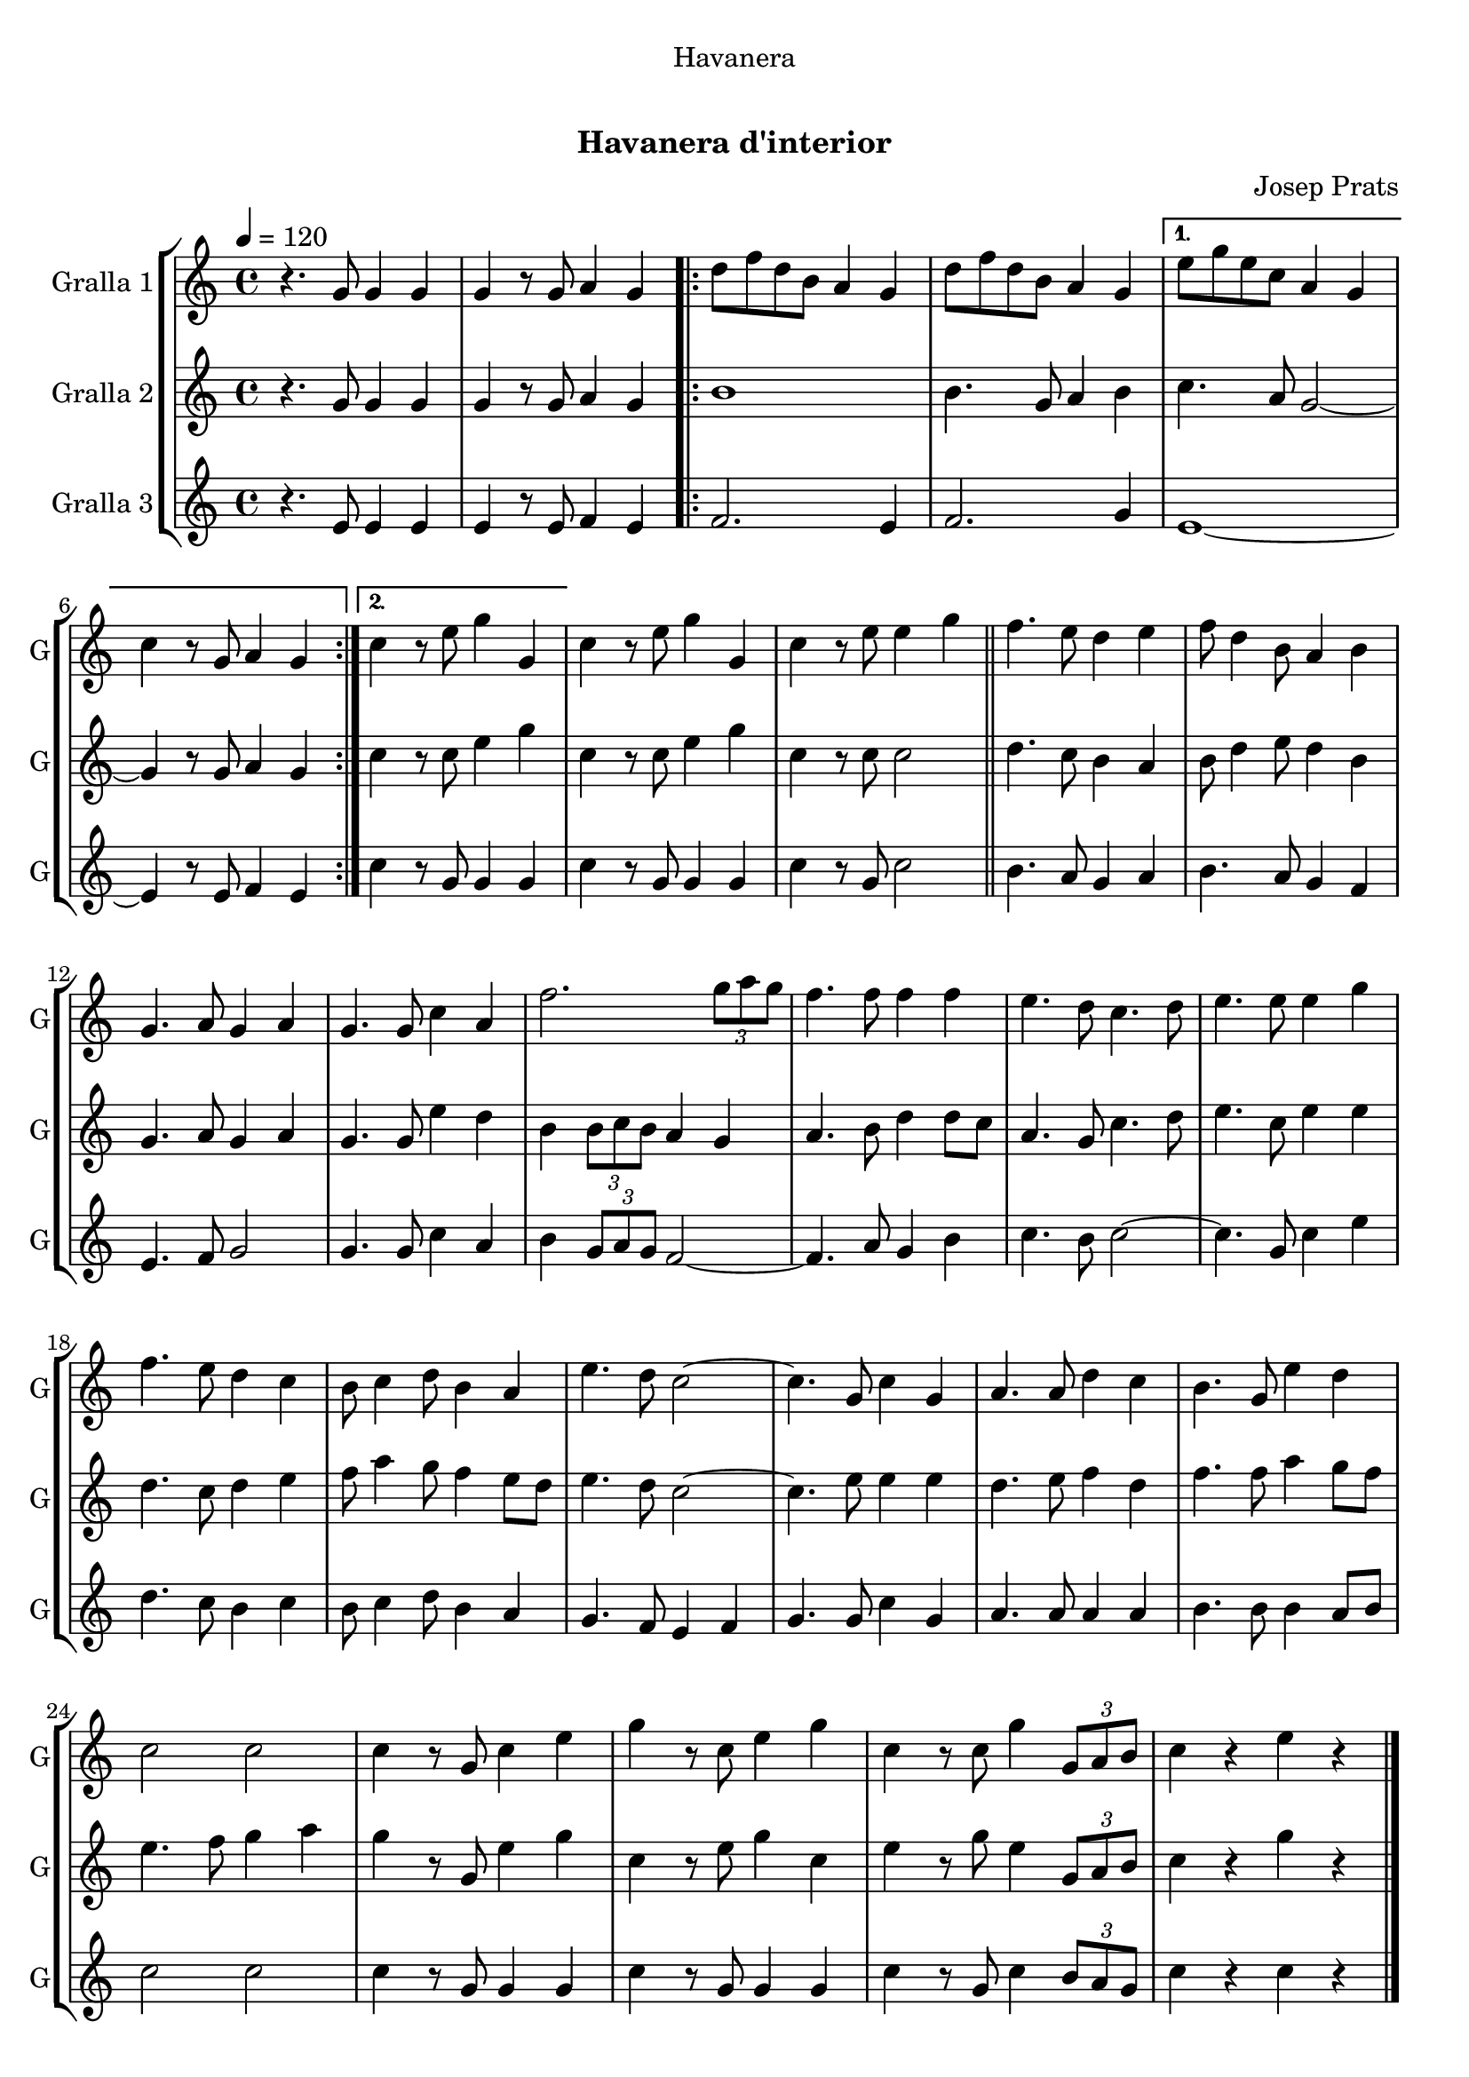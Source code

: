 \version "2.16.0"

\header {
  dedication="Havanera"
  title="   "
  subtitle="Havanera d'interior"
  subsubtitle=""
  poet=""
  meter=""
  piece=""
  composer="Josep Prats"
  arranger=""
  opus=""
  instrument=""
  copyright="     "
  tagline="  "
}

liniaroAa =
\relative g'
{
  \tempo 4=120
  \clef treble
  \key c \major
  \time 4/4
  r4. g8 g4 g  |
  g4 r8 g a4 g  |
  \repeat volta 2 { d'8 f d b a4 g  |
  d'8 f d b a4 g }
  %05
  \alternative { { e'8 g e c a4 g  |
  c4 r8 g a4 g }
  { c4 r8 e g4 g, } }
  c4 r8 e g4 g,  |
  c4 r8 e e4 g  \bar "||"
  %10
  f4. e8 d4 e  |
  f8 d4 b8 a4 b  |
  g4. a8 g4 a  |
  g4. g8 c4 a  |
  f'2. \times 2/3 { g8 a g }  |
  %15
  f4. f8 f4 f  |
  e4. d8 c4. d8  |
  e4. e8 e4 g  |
  f4. e8 d4 c  |
  b8 c4 d8 b4 a  |
  %20
  e'4. d8 c2 ~  |
  c4. g8 c4 g  |
  a4. a8 d4 c  |
  b4. g8 e'4 d  |
  c2 c  |
  %25
  c4 r8 g c4 e  |
  g4 r8 c, e4 g  |
  c,4 r8 c g'4 \times 2/3 { g,8 a b }  |
  c4 r e r  \bar "|."
}

liniaroAb =
\relative g'
{
  \tempo 4=120
  \clef treble
  \key c \major
  \time 4/4
  r4. g8 g4 g  |
  g4 r8 g a4 g  |
  \repeat volta 2 { b1  |
  b4. g8 a4 b }
  %05
  \alternative { { c4. a8 g2 ~  |
  g4 r8 g a4 g }
  { c4 r8 c e4 g } }
  c,4 r8 c e4 g  |
  c,4 r8 c c2  \bar "||"
  %10
  d4. c8 b4 a  |
  b8 d4 e8 d4 b  |
  g4. a8 g4 a  |
  g4. g8 e'4 d  |
  b4 \times 2/3 { b8 c b } a4 g  |
  %15
  a4. b8 d4 d8 c  |
  a4. g8 c4. d8  |
  e4. c8 e4 e  |
  d4. c8 d4 e  |
  f8 a4 g8 f4 e8 d  |
  %20
  e4. d8 c2 ~  |
  c4. e8 e4 e  |
  d4. e8 f4 d  |
  f4. f8 a4 g8 f  |
  e4. f8 g4 a  |
  %25
  g4 r8 g, e'4 g  |
  c,4 r8 e g4 c,  |
  e4 r8 g e4 \times 2/3 { g,8 a b }  |
  c4 r g' r  \bar "|."
}

liniaroAc =
\relative e'
{
  \tempo 4=120
  \clef treble
  \key c \major
  \time 4/4
  r4. e8 e4 e  |
  e4 r8 e f4 e  |
  \repeat volta 2 { f2. e4  |
  f2. g4 }
  %05
  \alternative { { e1 ~  |
  e4 r8 e f4 e }
  { c'4 r8 g g4 g } }
  c4 r8 g g4 g  |
  c4 r8 g c2  \bar "||"
  %10
  b4. a8 g4 a  |
  b4. a8 g4 f  |
  e4. f8 g2  |
  g4. g8 c4 a  |
  b4 \times 2/3 { g8 a g } f2 ~  |
  %15
  f4. a8 g4 b  |
  c4. b8 c2 ~  |
  c4. g8 c4 e  |
  d4. c8 b4 c  |
  b8 c4 d8 b4 a  |
  %20
  g4. f8 e4 f  |
  g4. g8 c4 g  |
  a4. a8 a4 a  |
  b4. b8 b4 a8 b  |
  c2 c  |
  %25
  c4 r8 g g4 g  |
  c4 r8 g g4 g  |
  c4 r8 g c4 \times 2/3 { b8 a g }  |
  c4 r c r  \bar "|."
}

\bookpart {
  \score {
    \new StaffGroup {
      \override Score.RehearsalMark #'self-alignment-X = #LEFT
      <<
        \new Staff \with {instrumentName = #"Gralla 1" shortInstrumentName = #"G"} \liniaroAa
        \new Staff \with {instrumentName = #"Gralla 2" shortInstrumentName = #"G"} \liniaroAb
        \new Staff \with {instrumentName = #"Gralla 3" shortInstrumentName = #"G"} \liniaroAc
      >>
    }
    \layout {}
  }\score { \unfoldRepeats
    \new StaffGroup {
      \override Score.RehearsalMark #'self-alignment-X = #LEFT
      <<
        \new Staff \with {instrumentName = #"Gralla 1" shortInstrumentName = #"G"} \liniaroAa
        \new Staff \with {instrumentName = #"Gralla 2" shortInstrumentName = #"G"} \liniaroAb
        \new Staff \with {instrumentName = #"Gralla 3" shortInstrumentName = #"G"} \liniaroAc
      >>
    }
    \midi {}
  }
}

\bookpart {
  \header {instrument="Gralla 1"}
  \score {
    \new StaffGroup {
      \override Score.RehearsalMark #'self-alignment-X = #LEFT
      <<
        \new Staff \liniaroAa
      >>
    }
    \layout {}
  }\score { \unfoldRepeats
    \new StaffGroup {
      \override Score.RehearsalMark #'self-alignment-X = #LEFT
      <<
        \new Staff \liniaroAa
      >>
    }
    \midi {}
  }
}

\bookpart {
  \header {instrument="Gralla 2"}
  \score {
    \new StaffGroup {
      \override Score.RehearsalMark #'self-alignment-X = #LEFT
      <<
        \new Staff \liniaroAb
      >>
    }
    \layout {}
  }\score { \unfoldRepeats
    \new StaffGroup {
      \override Score.RehearsalMark #'self-alignment-X = #LEFT
      <<
        \new Staff \liniaroAb
      >>
    }
    \midi {}
  }
}

\bookpart {
  \header {instrument="Gralla 3"}
  \score {
    \new StaffGroup {
      \override Score.RehearsalMark #'self-alignment-X = #LEFT
      <<
        \new Staff \liniaroAc
      >>
    }
    \layout {}
  }\score { \unfoldRepeats
    \new StaffGroup {
      \override Score.RehearsalMark #'self-alignment-X = #LEFT
      <<
        \new Staff \liniaroAc
      >>
    }
    \midi {}
  }
}

